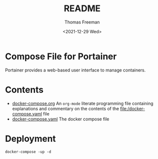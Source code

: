 #+options: ':nil *:t -:t ::t <:t H:3 \n:nil ^:t arch:headline
#+options: author:t broken-links:nil c:nil creator:nil
#+options: d:(not "LOGBOOK") date:t e:t email:nil f:t inline:t num:t
#+options: p:nil pri:nil prop:nil stat:t tags:t tasks:t tex:t
#+options: timestamp:t title:t toc:t todo:t |:t
#+title: README
#+date: <2021-12-29 Wed>
#+author: Thomas Freeman
#+language: en
#+select_tags: export
#+exclude_tags: noexport
#+creator: Emacs 27.1 (Org mode 9.4.6)


* Compose File for Portainer
Portainer provides a web-based user interface to manage containers. 
* Contents
- [[file:./docker-compose.org][docker-compose.org]] An =org-mode= literate programming file containing explanations and commentary on the contents of the [[file:/docker-compose.yaml]] file
- [[file:./docker-compose.yaml][docker-compose.yaml]] The docker compose file
* Deployment
#+begin_src shell
  docker-compose -up -d
#+end_src

